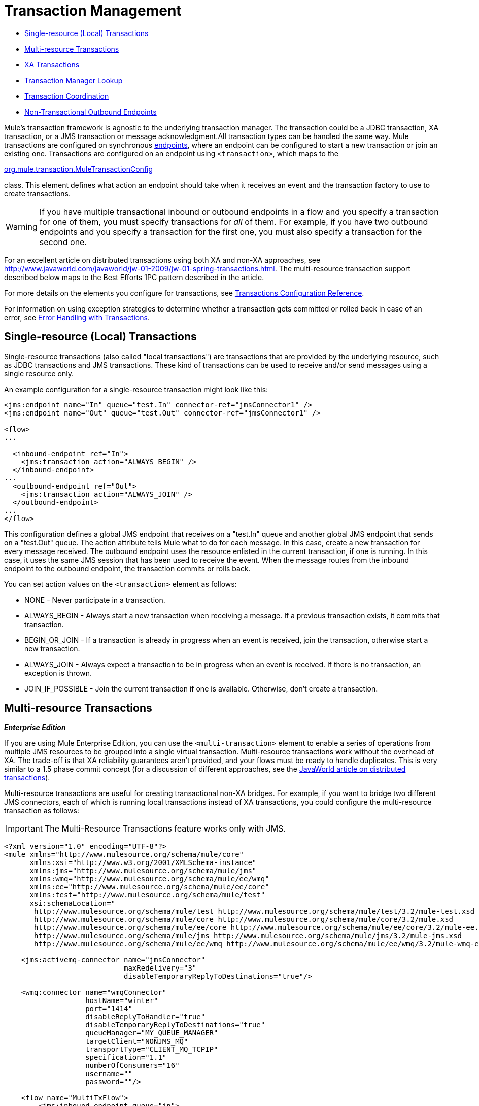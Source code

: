 = Transaction Management

* <<Single-resource (Local) Transactions>>
* <<Multi-resource Transactions>>
* <<XA Transactions>>
* <<Transaction Manager Lookup>>
* <<Transaction Coordination>>
* <<Non-Transactional Outbound Endpoints>>

Mule's transaction framework is agnostic to the underlying transaction manager. The transaction could be a JDBC transaction, XA transaction, or a JMS transaction or message acknowledgment.All transaction types can be handled the same way. Mule transactions are configured on synchronous link:/docs/display/33X/Configuring+Endpoints[endpoints], where an endpoint can be configured to start a new transaction or join an existing one. Transactions are configured on an endpoint using `<transaction>`, which maps to the

http://www.mulesoft.org/docs/site/current/apidocs/org/mule/transaction/MuleTransactionConfig.html[org.mule.transaction.MuleTransactionConfig]

class. This element defines what action an endpoint should take when it receives an event and the transaction factory to use to create transactions.

[WARNING]
If you have multiple transactional inbound or outbound endpoints in a flow and you specify a transaction for one of them, you must specify transactions for _all_ of them. For example, if you have two outbound endpoints and you specify a transaction for the first one, you must also specify a transaction for the second one.

For an excellent article on distributed transactions using both XA and non-XA approaches, see http://www.javaworld.com/javaworld/jw-01-2009/jw-01-spring-transactions.html. The multi-resource transaction support described below maps to the Best Efforts 1PC pattern described in the article.

For more details on the elements you configure for transactions, see link:/docs/display/33X/Transactions+Configuration+Reference[Transactions Configuration Reference].

For information on using exception strategies to determine whether a transaction gets committed or rolled back in case of an error, see link:/docs/display/33X/Error+Handling#ErrorHandling-transactions[Error Handling with Transactions].

== Single-resource (Local) Transactions

Single-resource transactions (also called "local transactions") are transactions that are provided by the underlying resource, such as JDBC transactions and JMS transactions. These kind of transactions can be used to receive and/or send messages using a single resource only.

An example configuration for a single-resource transaction might look like this:

[source, xml, linenums]
----
<jms:endpoint name="In" queue="test.In" connector-ref="jmsConnector1" />
<jms:endpoint name="Out" queue="test.Out" connector-ref="jmsConnector1" />
 
<flow>
...
 
  <inbound-endpoint ref="In">
    <jms:transaction action="ALWAYS_BEGIN" />
  </inbound-endpoint>
...
  <outbound-endpoint ref="Out">
    <jms:transaction action="ALWAYS_JOIN" />
  </outbound-endpoint>
...
</flow>
----

This configuration defines a global JMS endpoint that receives on a "test.In" queue and another global JMS endpoint that sends on a "test.Out" queue. The action attribute tells Mule what to do for each message. In this case, create a new transaction for every message received. The outbound endpoint uses the resource enlisted in the current transaction, if one is running. In this case, it uses the same JMS session that has been used to receive the event. When the message routes from the inbound endpoint to the outbound endpoint, the transaction commits or rolls back.

You can set action values on the `<transaction>` element as follows:

* NONE - Never participate in a transaction.
* ALWAYS_BEGIN - Always start a new transaction when receiving a message. If a previous transaction exists, it commits that transaction.
* BEGIN_OR_JOIN - If a transaction is already in progress when an event is received, join the transaction, otherwise start a new transaction.
* ALWAYS_JOIN - Always expect a transaction to be in progress when an event is received. If there is no transaction, an exception is thrown.
* JOIN_IF_POSSIBLE - Join the current transaction if one is available. Otherwise, don't create a transaction.

== Multi-resource Transactions

*_Enterprise Edition_*

If you are using Mule Enterprise Edition, you can use the `<multi-transaction>` element to enable a series of operations from multiple JMS resources to be grouped into a single virtual transaction. Multi-resource transactions work without the overhead of XA. The trade-off is that XA reliability guarantees aren't provided, and your flows must be ready to handle duplicates. This is very similar to a 1.5 phase commit concept (for a discussion of different approaches, see the http://www.javaworld.com/javaworld/jw-01-2009/jw-01-spring-transactions.html[JavaWorld article on distributed transactions]).

Multi-resource transactions are useful for creating transactional non-XA bridges. For example, if you want to bridge two different JMS connectors, each of which is running local transactions instead of XA transactions, you could configure the multi-resource transaction as follows:

[IMPORTANT]
The Multi-Resource Transactions feature works only with JMS.

[source, xml, linenums]
----
<?xml version="1.0" encoding="UTF-8"?>
<mule xmlns="http://www.mulesource.org/schema/mule/core"
      xmlns:xsi="http://www.w3.org/2001/XMLSchema-instance"
      xmlns:jms="http://www.mulesource.org/schema/mule/jms"
      xmlns:wmq="http://www.mulesource.org/schema/mule/ee/wmq"
      xmlns:ee="http://www.mulesource.org/schema/mule/ee/core"
      xmlns:test="http://www.mulesource.org/schema/mule/test"
      xsi:schemaLocation="
       http://www.mulesource.org/schema/mule/test http://www.mulesource.org/schema/mule/test/3.2/mule-test.xsd
       http://www.mulesource.org/schema/mule/core http://www.mulesource.org/schema/mule/core/3.2/mule.xsd
       http://www.mulesource.org/schema/mule/ee/core http://www.mulesource.org/schema/mule/ee/core/3.2/mule-ee.xsd
       http://www.mulesource.org/schema/mule/jms http://www.mulesource.org/schema/mule/jms/3.2/mule-jms.xsd
       http://www.mulesource.org/schema/mule/ee/wmq http://www.mulesource.org/schema/mule/ee/wmq/3.2/mule-wmq-ee.xsd>
 
    <jms:activemq-connector name="jmsConnector"
                            maxRedelivery="3"
                            disableTemporaryReplyToDestinations="true"/>
 
    <wmq:connector name="wmqConnector"
                   hostName="winter"
                   port="1414"
                   disableReplyToHandler="true"
                   disableTemporaryReplyToDestinations="true"
                   queueManager="MY_QUEUE_MANAGER"
                   targetClient="NONJMS_MQ"
                   transportType="CLIENT_MQ_TCPIP"
                   specification="1.1"
                   numberOfConsumers="16"
                   username=""
                   password=""/>
 
    <flow name="MultiTxFlow">
        <jms:inbound-endpoint queue="in">
            <ee:multi-transaction action="ALWAYS_BEGIN"/>
        </jms:inbound-endpoint>
        <test:component/>
        <wmq:outbound-endpoint queue="out">
             <ee:multi-transaction action="ALWAYS_JOIN"/>
        </wmq:outbound-endpoint>
    </flow>
</mule>
----

In this example, the local JMS transaction is started when the message is received on the "in" endpoint, and the local WMQ transaction is started when the message is sent out on the "out" endpoint. The last transaction (WMQ) is committed first, and then the previous transaction (JMS) is committed.

Note that when the inbound endpoint has a multi-resource transaction configured on it, any outbound endpoints must also be configured with multi-resource transaction support and the action set to "ALWAYS_JOIN" to become part of the virtual transaction.

== XA Transactions

You can use XA transactions if you want to enlist multiple managed resources within the same transaction and require 100% reliability. The inbound endpoints are configured in the same manner as for single-resource transactions, but the connectors need to be configured to use XA-enabled resources.

If you run Mule outside an application server, you can use link:/docs/display/33X/JBoss+Transaction+Manager+Reference[JBoss Transaction Manager] to configure an embedded transaction manager.

Currently, only the following transports support XA transactions:

* link:/docs/display/33X/VM+Transport+Reference[VM Transport Reference]
* link:/docs/display/33X/JDBC+Transport+Reference[JDBC Transport Reference]
* link:/docs/display/33X/JMS+Transport+Reference[JMS Transport Reference]
* link:/docs/display/33X/Mule+WMQ+Transport+Reference[Mule WMQ Transport Reference] (as of Mule Enterprise Edition 2.2)

The following example of an XA transaction configuration uses a single transaction to read from a JMS queue and write to a database.

[source, xml, linenums]
----
<flow name="JmsToJdbc">
  <jms:inbound-endpoint queue="my.queue" reuseSession="false"/>
    <xa-transaction action="ALWAYS_BEGIN" timeout="60000"/>
  </jms:inbound-endpoint>
  <jdbc:outbound-endpoint address="writeTest" type="2">
    <xa-transaction action="ALWAYS_JOIN"/>
  </jdbc:outbound-endpoint>
</flow>
----

Because the inbound JMS endpoint has an XA transaction configured on it, any outbound endpoints must also be configured with XA transaction support to become part of the XA transaction. This requires that the transport type supports XA transactions. For this configuration to work, you will need to configure a JMS connector that uses a JMS XA Connection Factory and a JDBC connector that is configured to use an XA data source.

Note that although Java EE does not support nested transactions, XA transactions have a suspend/resume concept. Therefore, if a flow is configured with an XA transaction set to ALWAYS_BEGIN, and the message is forwarded to another flow with an XA transaction set to ALWAYS_BEGIN, the first transaction is suspended until the second transaction completes.

=== XA Transaction Element and Attributes

The `xa-transaction` element is a child element of the `abstract-transaction` element. It inherits the `action` attribute from `abstract-transaction` and the `action` settings have the same meaning for `xa-transaction` as they do for `abstract-transaction`. However, `xa-transaction` does not inherit the `timeout` attribute, except as noted in the section below on setting polling frequency.

The `xa-transaction` element includes another attribute, `interactWithExternal`, which is a boolean type. When set to true, `interactWithExternal` causes Mule ESB to interact with transactions begun outside of Mule ESB. For instance, if an external transaction is active and `interactWithExternal` is set to true, then the BEGIN_OR_JOIN setting for `action` results in Mule ESB joining the existing transaction while the ALWAYS_BEGIN `action` attribute setting causes an exception to be thrown. Note that the default value for the `interactWithExternal` attribute is false.

=== Setting the Polling Frequency

When you configure an inbound JMS endpoint with XA transactions, the receiver polls every 100 ms. You can change the polling frequency by setting the `pollingFrequency` property as follows:

[source, xml, linenums]
----
<jms:inbound-endpoint queue="my.queue" reuseSession="false">
  <xa-transaction action="ALWAYS_BEGIN" timeout="60000"/>
  <properties>
    <spring:entry key="pollingFrequency" value="5000"/>
  </properties>
</jms:inbound-endpoint>
----

This property is only applicable if you are using the

http://www.mulesoft.org/docs/site/current/apidocs/org/mule/transport/jms/XaTransactedJmsMessageReceiver.html[XaTransactedJmsMessageReceiver]

, which is the default receiver on inbound JMS endpoints that use XA transactions. If you are using JBoss transactions, please read link:/docs/display/33X/JBoss+Transaction+Manager+Reference[here] for information on how to configure the `timeout` value.

== Transaction Manager Lookup

Mule uses `javax.transaction.TransactionManager` for managing transaction spanning multiple resources (XA). If you need the SUSPEND semantics for your transactions (which is what EJB's `RequiresNew` transaction attribute value does), you *must* use the transaction manager. Conversely, the more typical `javax.transaction.UserTransaction` is just a thin handle to a transaction manager with limited (though in most cases sufficient) functionality that does not let you suspend the current transaction.

Note: Depending on your application server vendor, the transaction manager might be available via JNDI or only through proprietary APIs.

The following table summarizes some common Java EE servers:

[width="100%",cols="20%,20%,20%,20%,20%",options="header",]
|===
|Application Server |Remote |Embedded |Common Location |Lookup class
|JBoss |image:/docs/s/en_GB/3391/c989735defd8798a9d5e69c058c254be2e5a762b.76/_/images/icons/emoticons/error.png[(error)] |image:/docs/s/en_GB/3391/c989735defd8798a9d5e69c058c254be2e5a762b.76/_/images/icons/emoticons/check.png[(tick)] |java:/TransactionManager |http://www.mulesoft.org/docs/site/current/apidocs/org/mule/transaction/lookup/JBossTransactionManagerLookupFactory.html[org.mule.transaction.lookup.JBossTransactionManagerLookupFactory]

|Weblogic
|image:/docs/s/en_GB/3391/c989735defd8798a9d5e69c058c254be2e5a762b.76/_/images/icons/emoticons/check.png[(tick)] |image:/docs/s/en_GB/3391/c989735defd8798a9d5e69c058c254be2e5a762b.76/_/images/icons/emoticons/check.png[(tick)] |javax.transaction.TransactionManager |http://www.mulesoft.org/docs/site/current/apidocs/org/mule/transaction/lookup/WeblogicTransactionManagerLookupFactory.html[org.mule.transaction.lookup.WeblogicTransactionManagerLookupFactory]

|WebSphere
|image:/docs/s/en_GB/3391/c989735defd8798a9d5e69c058c254be2e5a762b.76/_/images/icons/emoticons/help_16.png[(question)] |image:/docs/s/en_GB/3391/c989735defd8798a9d5e69c058c254be2e5a762b.76/_/images/icons/emoticons/check.png[(tick)] |_Proprietary API call_ |http://www.mulesoft.org/docs/site/current/apidocs/org/mule/transaction/lookup/WebsphereTransactionManagerLookupFactory.html[org.mule.transaction.lookup.WebsphereTransactionManagerLookupFactory]

|Resin
|image:/docs/s/en_GB/3391/c989735defd8798a9d5e69c058c254be2e5a762b.76/_/images/icons/emoticons/error.png[(error)] |image:/docs/s/en_GB/3391/c989735defd8798a9d5e69c058c254be2e5a762b.76/_/images/icons/emoticons/check.png[(tick)] |java:comp/TransactionManager |http://www.mulesoft.org/docs/site/current/apidocs/org/mule/transaction/lookup/Resin3TransactionManagerLookupFactory.html[org.mule.transaction.lookup.Resin3TransactionManagerLookupFactory]

|JRun
|image:/docs/s/en_GB/3391/c989735defd8798a9d5e69c058c254be2e5a762b.76/_/images/icons/emoticons/error.png[(error)] |image:/docs/s/en_GB/3391/c989735defd8798a9d5e69c058c254be2e5a762b.76/_/images/icons/emoticons/check.png[(tick)] |java:/TransactionManager |http://www.mulesoft.org/docs/site/current/apidocs/org/mule/transaction/lookup/JrunTransactionManagerLookupFactory.html[org.mule.transaction.lookup.JRunTransactionManagerLookupFactory]


|_Other_
|image:/docs/s/en_GB/3391/c989735defd8798a9d5e69c058c254be2e5a762b.76/_/images/icons/emoticons/help_16.png[(question)] |image:/docs/s/en_GB/3391/c989735defd8798a9d5e69c058c254be2e5a762b.76/_/images/icons/emoticons/check.png[(tick)] |Specified via a _jndiName_ property |http://www.mulesoft.org/docs/site/current/apidocs/org/mule/transaction/lookup/GenericTransactionManagerLookupFactory.html[org.mule.transaction.lookup.GenericTransactionManagerLookupFactory]
|===

For example, to use Weblogic's transaction manager, you would configure Mule as follows:

[source, xml, linenums]
----
<transaction-manager factory="org.mule.transaction.lookup.WeblogicTransactionManagerLookupFactory" />
----

== Transaction Coordination

Transaction demarcation is set on endpoints. The actual management of transactions is handled by the

http://www.mulesoft.org/docs/site/current/apidocs/org/mule/transaction/TransactionCoordination.html[Mule Transaction Coordinator]

Note that any transacted event flows will be synchronous. The Transaction Coordinator is a singleton manager that looks after all the transactions for a Mule instance and provides methods for binding and unbinding transaction and retrieving the current transaction state.

For example, to determine whether a transaction is an XA transaction, you could use `TransactionCoordination.getInstance().getTransaction().isXa()`.

== Non-Transactional Outbound Endpoints

By default, an outbound endpoint from a non-transactional transport will now ignore an active transaction rather than rejecting it. (That is, the default transactional action for such endpoints is no longer `NONE`). This allows flows such as the following:

[source, xml, linenums]
----
<flow name="transactionalVM">
    <vm:inbound-endpoint path="orders" exchange-pattern="one-way">
        <vm:transaction action="ALWAYS_BEGIN"/>
     </vm:inbound-endpoint>
     <file:outbound-endpoint ref="receivedOrders"/>
</flow>
----

As described in Transactional Inbound VM Queues, messages read from the VM queue are processed synchronously and transactionally. The File transport in the code example above is not transactional. So strictly speaking, writing to the file is not part of the transaction. However, any exception thrown while creating the file will roll back the transaction, causing the message to be reprocessed. This gives the effect of a multi-resource transaction.
